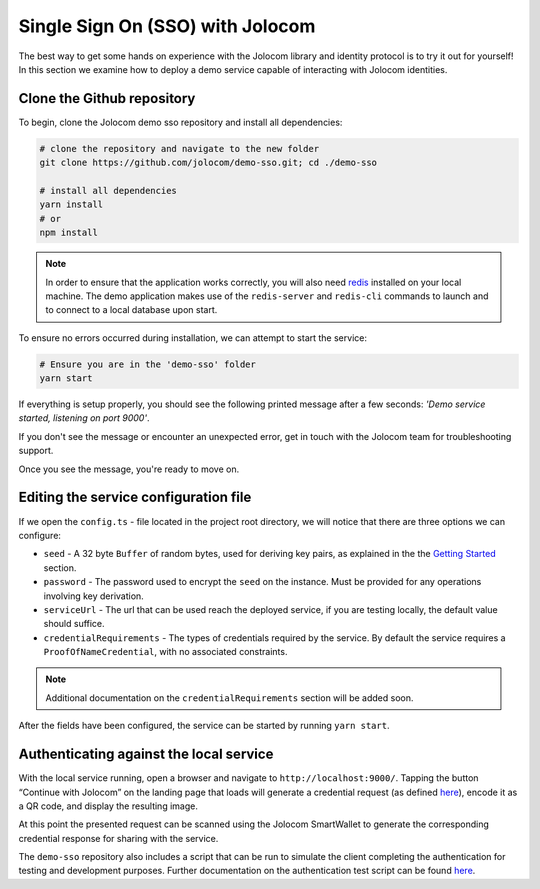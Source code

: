 Single Sign On (SSO) with Jolocom
==================================

The best way to get some hands on experience with the Jolocom library and identity protocol is to try it out for yourself!
In this section we examine how to deploy a demo service capable of interacting with Jolocom identities.

Clone the Github repository
#########################################

To begin, clone the Jolocom demo sso repository and install all dependencies:

.. code-block:: bash

  # clone the repository and navigate to the new folder
  git clone https://github.com/jolocom/demo-sso.git; cd ./demo-sso

  # install all dependencies
  yarn install
  # or
  npm install

.. note:: In order to ensure that the application works correctly, you will also need
  `redis <https://redis.io/topics/quickstart>`_ installed on your local machine. The demo application makes use of the ``redis-server`` and ``redis-cli`` commands to launch and to connect to a local database upon start.


To ensure no errors occurred during installation, we can attempt to start the service:

.. code-block:: bash

  # Ensure you are in the 'demo-sso' folder
  yarn start

If everything is setup properly, you should see the following printed message after a few seconds:
*'Demo service started, listening on port 9000'*.

If you don't see the message or encounter an unexpected error, get in touch with the Jolocom team for troubleshooting support.

Once you see the message, you're ready to move on.

Editing the service configuration file
#######################################

If we open the ``config.ts`` - file located in the project root directory, we will notice that there are three options we can configure:

* ``seed`` - A 32 byte ``Buffer`` of random bytes, used for deriving key pairs, as explained
  in the the `Getting Started <https://jolocom-lib.readthedocs.io/en/latest/gettingStarted.html#how-to-create-a-self-sovereign-identity>`_ section.
* ``password`` - The password used to encrypt the ``seed`` on the instance. Must be provided for any operations involving key derivation.
* ``serviceUrl`` - The url that can be used reach the deployed service, if you are testing locally, the default value should suffice.
* ``credentialRequirements`` - The types of credentials required by the service. By default the service requires a ``ProofOfNameCredential``,
  with no associated constraints.

.. note:: Additional documentation on the ``credentialRequirements`` section will be added soon.

After the fields have been configured, the service can be started by running ``yarn start``.

Authenticating against the local service
#########################################

With the local service running, open a browser and navigate to ``http://localhost:9000/``. 
Tapping the button “Continue with Jolocom” on the landing page that loads will generate a credential request (as defined `here 
<https://jolocom-lib.readthedocs.io/en/latest/interactionFlows.html>`_), encode it as a QR code, and display the resulting image.

At this point the presented request can be scanned using the Jolocom SmartWallet to generate the corresponding credential response for sharing with the service.

The ``demo-sso`` repository also includes a script that can be run to simulate the client completing the authentication for testing and development purposes.
Further documentation on the authentication test script can be found `here <https://github.com/jolocom/demo-sso/tree/master/scripts>`_.